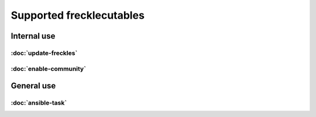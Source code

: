 .. _frecklecutables_overview:

Supported frecklecutables
-------------------------

Internal use
^^^^^^^^^^^^

:doc:`update-freckles`
++++++++++++++++++++++

:doc:`enable-community`
+++++++++++++++++++++++

General use
^^^^^^^^^^^

:doc:`ansible-task`
+++++++++++++++++++
